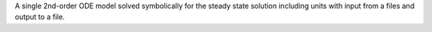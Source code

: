 A single 2nd-order ODE model solved symbolically for the steady state solution including units with input from a files and output to a file.
